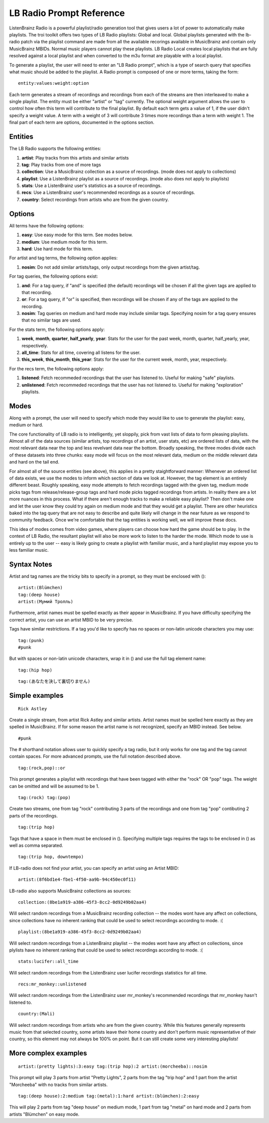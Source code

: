 .. _lb-radio:

LB Radio Prompt Reference
=========================

ListenBrainz Radio is a powerful playlist/radio generation tool that gives users a lot of power to
automatically make playlists. The troi toolkit offers two types of LB Radio playlists: Global and local. Global
playlists generated with the lb-radio patch via the playlist command are made from all the available recorings
available in MusicBrainz and contain only MusicBrainz MBIDs. Normal music players cannot play these playlists. LB Radio
Local creates local playlists that are fully resolved against a local playlist and when converted to the m3u format
are playable with a local playlist.

To generate a playlist, the user will need to enter an "LB Radio prompt", which is a type of search query that specifies
what music should be added to the playlist. A Radio prompt is composed of one or more terms, taking the form:

::

  entity:values:weight:option


Each term generates a stream of recordings and recordings from each of the streams are then interleaved to make a single playlist.
The entity must be either "artist" or "tag" currently. The optional weight argument allows the user to control how often this term
will contribute to the final playlist. By default each term gets a value of 1, if the user didn't specify a weight value.
A term with a weight of 3 will contribute 3 times more recordings than a term with weight 1. The final part of each term
are options, documented in the options section.

Entities
--------

The LB Radio supports the following entities:

#. **artist**: Play tracks from this artists and similar artists
#. **tag**: Play tracks from one of more tags
#. **collection**: Use a MusicBrainz collection as a source of recordings. (mode does not apply to collections)
#. **playlist**: Use a ListenBrainz playlist as a source of recordings. (mode also does not apply to playlists)
#. **stats**: Use a ListenBrainz user's statistics as a source of recordings.
#. **recs**: Use a ListenBrainz user's recommended recordings as a source of recordings.
#. **country**: Select recordings from artists who are from the given country.

Options
-------

All terms have the following options:

#. **easy**: Use easy mode for this term. See modes below.
#. **medium**: Use medium mode for this term.
#. **hard**: Use hard mode for this term.

For artist and tag terms, the following option applies:

#. **nosim**: Do not add similar artists/tags, only output recordings from the given artist/tag.

For tag queries, the following options exist:

#. **and**: For a tag query, if "and" is specified (the default) recordings will be chosen if all the given tags are applied to that recording.
#. **or**: For a tag query, if "or" is specified, then recordings will be chosen if any of the tags are applied to the recording.
#. **nosim**: Tag queries on medium and hard mode may include similar tags. Specifying nosim for a tag query ensures that no similar tags are used.

For the stats term, the following options apply:

#. **week**, **month**, **quarter**, **half_yearly**, **year**: Stats for the user for the past week, month, quarter, half_yearly, year, respectively.
#. **all_time**: Stats for all time, covering all listens for the user.
#. **this_week**, **this_month**, **this_year**: Stats for the user for the current week, month, year, respectively.

For the recs term, the following options apply:

#. **listened**: Fetch recommeded recordings that the user has listened to. Useful for making "safe" playlists.
#. **unlistened**: Fetch recommeded recordings that the user has not listened to. Useful for making "exploration" playlists.

Modes
-----

Along with a prompt, the user will need to specify which mode they would like to use to generate the playlist: easy, medium or hard.

The core functionality of LB radio is to intelligently, yet sloppily, pick from vast lists of data to form pleasing playlists. Almost all
of the data sources (similar artists, top recordings of an artist, user stats, etc) are ordered lists of data, with the most relevant data
near the top and less revelvant data near the bottom. Broadly speaking, the three modes divide each of these datasets into three chunks: easy 
mode will focus on the most relevant data, medium on the middle relevant data and hard on the tail end.

For almost all of the source entities (see above), this applies in a pretty staightforward manner: Whenever an ordered list of data
exists, we use the modes to inform which section of data we look at. However, the tag element is an entirely different beast. Roughly speaking,
easy mode attempts to fetch recordings tagged with the given tag, medium mode picks tags from release/release-group tags and hard mode picks
tagged recordings from artists. In reality there are a lot more nuances in this process. What if there aren't enough tracks to make a reliable easy
playlist? Then don't make one and let the user know they could try again on medium mode and that they would get a playlist. There are other heuristics
baked into the tag query that are not easy to describe and quite likely will change in the near future as we respond to community feedback. Once
we're comfortable that the tag entities is working well, we will improve these docs.

This idea of modes comes from video games, where players can choose how hard the game should be to play. In the context of LB Radio,
the resultant playlist will also be more work to listen to the harder the mode. Which mode to use is entirely up to the user -- easy
is likely going to create a playlist with familiar music, and a hard playlist may expose you to less familiar music.

Syntax Notes
------------

Artist and tag names are the tricky bits to specify in a prompt, so they must be enclosed with ():

::

  artist:(Blümchen)
  tag:(deep house)
  artist:(Мумий Тролль)

Furthermore, artist names must be spelled exactly as their appear in MusicBrainz. If you have difficulty specifying the
correct artist, you can use an artist MBID to be very precise.

Tags have similar restrictions. If a tag you'd like to specify has no spaces or non-latin unicode characters you may use:

::

  tag:(punk)
  #punk

But with spaces or non-latin unicode characters, wrap it in () and use the full tag element name:

::

  tag:(hip hop)

::

  tag:(あなたを決して裏切りません)


Simple examples
---------------

::

  Rick Astley

Create a single stream, from artist Rick Astley and similar artists. Artist names must be spelled here exactly as they are
spelled in MusicBrainz. If for some reason the artist name is not recognized, specify an MBID instead. See below.


::

  #punk

The # shorthand notation allows user to quickly specify a tag radio, but it only works for one tag and the tag cannot contain spaces. For
more advanced prompts, use the full notation described above.

::

  tag:(rock,pop)::or

This prompt generates a playlist with recordings that have been tagged with either the "rock" OR "pop" tags. The weight can be omitted and will
be assumed to be 1.

::

  tag:(rock) tag:(pop)

Create two streams, one from tag "rock" contributing 3 parts of the recordings and one from tag "pop" contibuting 2 parts of the recordings.

::

  tag:(trip hop)

Tags that have a space in them must be enclosed in (). Specifying multiple tags requires the tags to be enclosed in () as well as comma separated.

::

  tag:(trip hop, downtempo)

If LB-radio does not find your artist, you can specify an artist using an Artist MBID:

::

  artist:(8f6bd1e4-fbe1-4f50-aa9b-94c450ec0f11)

LB-radio also supports MusicBrainz collections as sources:

::

  collection:(8be1a919-a386-45f3-8cc2-0d9249b02aa4)

Will select random recordings from a MusicBrainz recording collection -- the modes wont have any affect on collections, since
collections have no inherent ranking that could be used to select recordings according to mode. :(


::

  playlist:(8be1a919-a386-45f3-8cc2-0d9249b02aa4)

Will select random recordings from a ListenBrainz playlist -- the modes wont have any affect on collections, since
plylists have no inherent ranking that could be used to select recordings according to mode. :(


::

  stats:lucifer::all_time

Will select random recordings from the ListenBrainz user lucifer recordings statistics for all time. 


::

  recs:mr_monkey::unlistened

Will select random recordings from the ListenBrainz user mr_monkey's recommended recordings that mr_monkey hasn't listened to.

::

  country:(Mali)

Will select random recordings from artists who are from the given country. While this features generally represents music from
that selected country, some artists leave their home country and don't perform music representative of their country, so 
this element may not always be 100% on point. But it can still create some very interesting playlists!


More complex examples
---------------------

::

  artist:(pretty lights):3:easy tag:(trip hop):2 artist:(morcheeba)::nosim

This prompt will play 3 parts from artist "Pretty Lights", 2 parts from the tag "trip hop" and 1 part from the artist "Morcheeba" with no
tracks from similar artists.

::

  tag:(deep house):2:medium tag:(metal):1:hard artist:(blümchen):2:easy

This will play 2 parts from tag "deep house" on medium mode, 1 part from tag "metal" on hard mode and 2 parts from artists "Blümchen" on easy mode.
